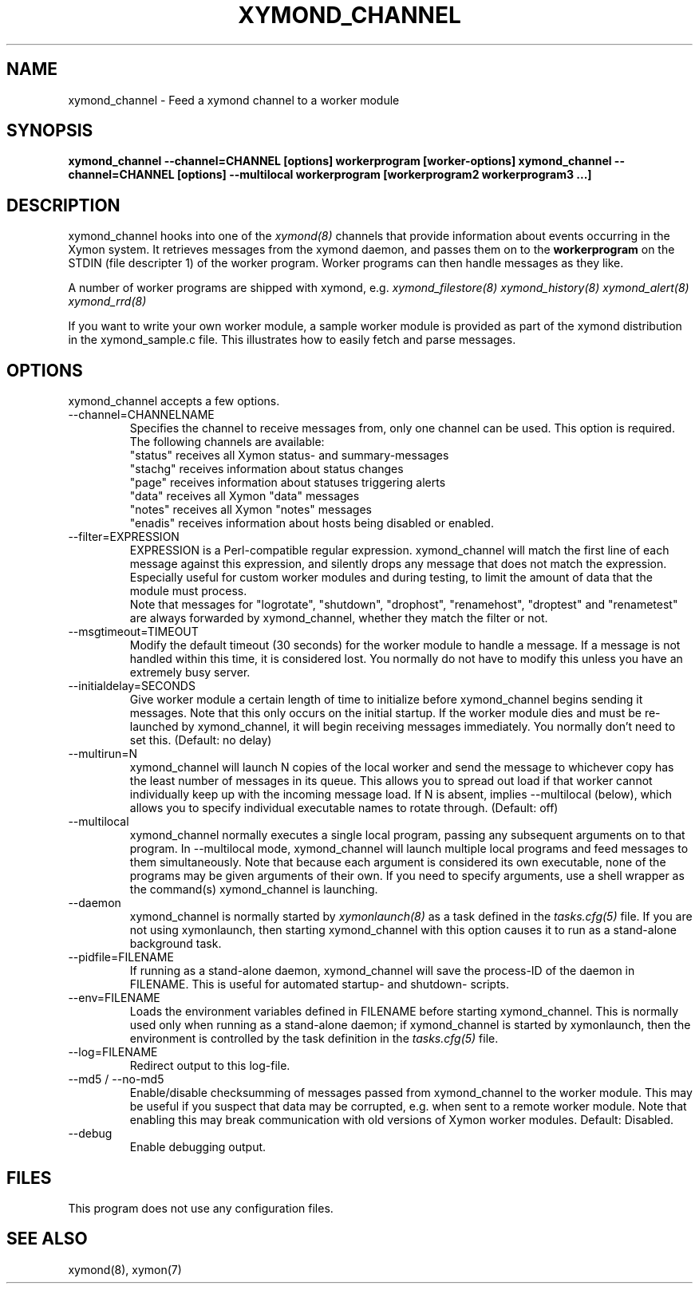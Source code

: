 .TH XYMOND_CHANNEL 8 "Version 4.3.22-rc2:  2 Nov 2015" "Xymon"
.SH NAME
xymond_channel \- Feed a xymond channel to a worker module
.SH SYNOPSIS
.B "xymond_channel --channel=CHANNEL [options] workerprogram [worker-options]"
.B "xymond_channel --channel=CHANNEL [options] --multilocal workerprogram [workerprogram2 workerprogram3 ...]"

.SH DESCRIPTION
xymond_channel hooks into one of the 
.I xymond(8)
channels that provide information about events occurring in the Xymon system.
It retrieves messages from the xymond daemon, and passes them on to the
\fBworkerprogram\fR on the STDIN (file descripter 1) of the worker program. 
Worker programs can then handle messages as they like.

A number of worker programs are shipped with xymond, e.g.
.I xymond_filestore(8)
.I xymond_history(8)
.I xymond_alert(8)
.I xymond_rrd(8)

If you want to write your own worker module, a sample worker module
is provided as part of the xymond distribution in the xymond_sample.c
file. This illustrates how to easily fetch and parse messages.

.SH OPTIONS
xymond_channel accepts a few options.

.IP "--channel=CHANNELNAME"
Specifies the channel to receive messages from, only one channel can be used.
This option is required. The following channels are available:
.br
"status" receives all Xymon status- and summary-messages
.br
"stachg" receives information about status changes
.br
"page" receives information about statuses triggering alerts
.br
"data" receives all Xymon "data" messages
.br
"notes" receives all Xymon "notes" messages
.br
"enadis" receives information about hosts being disabled or enabled.

.IP "--filter=EXPRESSION"
EXPRESSION is a Perl-compatible regular expression. xymond_channel will match 
the first line of each message against this expression, and silently drops any
message that does not match the expression. Especially useful for custom 
worker modules and during testing, to limit the amount of data that the module
must process.
.br
Note that messages for "logrotate", "shutdown", "drophost", "renamehost",
"droptest" and "renametest" are always forwarded by xymond_channel, whether
they match the filter or not.

.IP "--msgtimeout=TIMEOUT"
Modify the default timeout (30 seconds) for the worker module to handle a message.
If a message is not handled within this time, it is considered lost. You normally
do not have to modify this unless you have an extremely busy server.

.IP "--initialdelay=SECONDS"
Give worker module a certain length of time to initialize before xymond_channel
begins sending it messages. Note that this only occurs on the initial startup. If
the worker module dies and must be re-launched by xymond_channel, it will begin
receiving messages immediately. You normally don't need to set this. 
(Default: no delay)

.IP "--multirun=N"
xymond_channel will launch N copies of the local worker and send the message to 
whichever copy has the least number of messages in its queue. This allows you
to spread out load if that worker cannot individually keep up with the
incoming message load. If N is absent, implies --multilocal (below), which
allows you to specify individual executable names to rotate through.
(Default: off)

.IP "--multilocal"
xymond_channel normally executes a single local program, passing any subsequent
arguments on to that program. In --multilocal mode, xymond_channel will launch
multiple local programs and feed messages to them simultaneously. Note that 
because each argument is considered its own executable, none of the programs
may be given arguments of their own. If you need to specify arguments, use a
shell wrapper as the command(s) xymond_channel is launching.

.IP "--daemon"
xymond_channel is normally started by 
.I xymonlaunch(8)
as a task defined in the
.I tasks.cfg(5)
file. If you are not using xymonlaunch, then starting xymond_channel with this
option causes it to run as a stand-alone background task.

.IP "--pidfile=FILENAME"
If running as a stand-alone daemon, xymond_channel will save the process-ID 
of the daemon in FILENAME. This is useful for automated startup- and shutdown-
scripts.

.IP "--env=FILENAME"
Loads the environment variables defined in FILENAME before starting xymond_channel.
This is normally used only when running as a stand-alone daemon; if xymond_channel
is started by xymonlaunch, then the environment is controlled by the task definition 
in the
.I tasks.cfg(5)
file.

.IP "--log=FILENAME"
Redirect output to this log-file.

.IP "--md5 / --no-md5"
Enable/disable checksumming of messages passed from xymond_channel to the worker
module. This may be useful if you suspect that data may be corrupted, e.g. when
sent to a remote worker module. Note that enabling this may break communication
with old versions of Xymon worker modules. Default: Disabled.

.IP "--debug"
Enable debugging output.

.SH FILES
This program does not use any configuration files.

.SH "SEE ALSO"
xymond(8), xymon(7)

